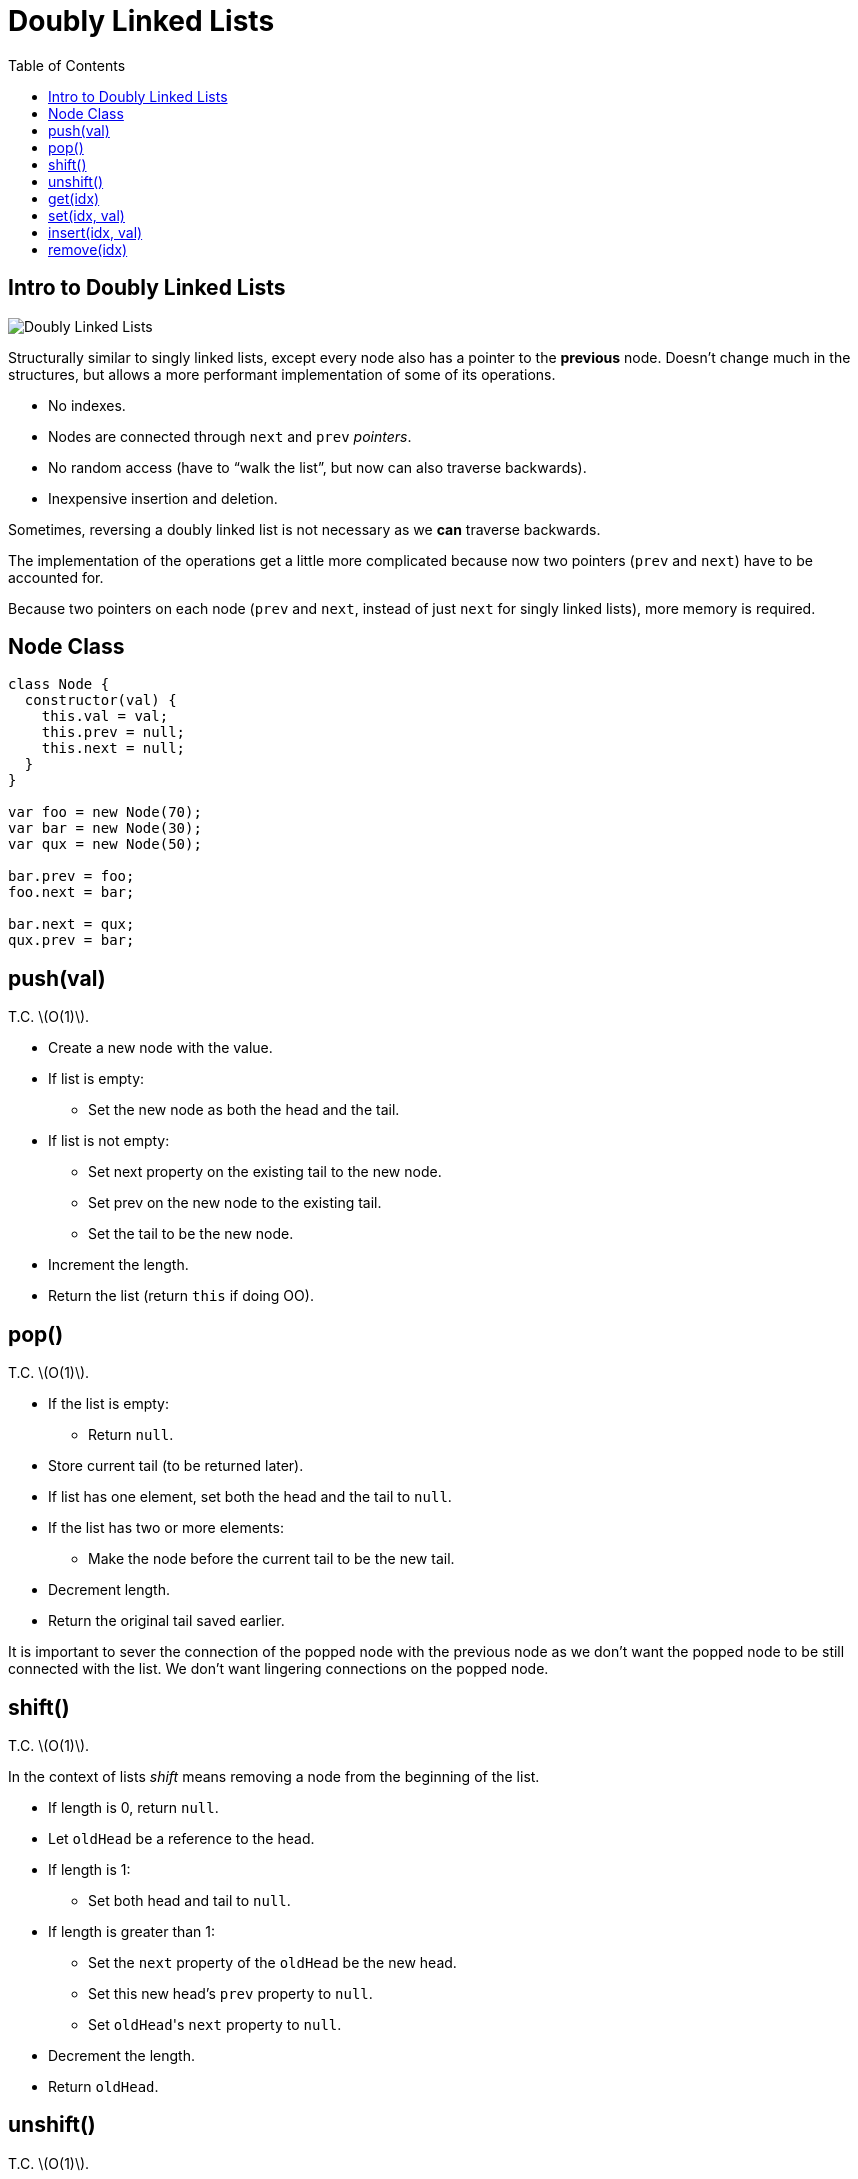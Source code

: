 = Doubly Linked Lists
:page-tags: data-structure list singly-linked-list
:toc: right
:stem: latexmath
:icons: font

== Intro to Doubly Linked Lists

image::./doubly-linked-lists.assets/doubly-linked-lists-intro.png[Doubly Linked Lists]

Structurally similar to singly linked lists, except every node also has a pointer to the *previous* node.
Doesn't change much in the structures, but allows a more performant implementation of some of its operations.

* No indexes.
* Nodes are connected through `next` and `prev` _pointers_.
* No random access (have to “walk the list”, but now can also traverse backwards).
* Inexpensive insertion and deletion.

Sometimes, reversing a doubly linked list is not necessary as we *can* traverse backwards.

The implementation of the operations get a little more complicated because now two pointers (`prev` and `next`) have to be accounted for.

Because two pointers on each node (`prev` and `next`, instead of just `next` for singly linked lists), more memory is required.

== Node Class

[source,js]
----
class Node {
  constructor(val) {
    this.val = val;
    this.prev = null;
    this.next = null;
  }
}

var foo = new Node(70);
var bar = new Node(30);
var qux = new Node(50);

bar.prev = foo;
foo.next = bar;

bar.next = qux;
qux.prev = bar;
----

== push(val)

T.C. stem:[O(1)].

* Create a new node with the value.
* If list is empty:
** Set the new node as both the head and the tail.
* If list is not empty:
** Set next property on the existing tail to the new node.
** Set prev on the new node to the existing tail.
** Set the tail to be the new node.
* Increment the length.
* Return the list (return `this` if doing OO).

== pop()

T.C. stem:[O(1)].

* If the list is empty:
** Return `null`.
* Store current tail (to be returned later).
* If list has one element, set both the head and the tail to `null`.
* If the list has two or more elements:
** Make the node before the current tail to be the new tail.
* Decrement length.
* Return the original tail saved earlier.

It is important to sever the connection of the popped node with the previous node as we don't want the popped node to be still connected with the list.
We don't want lingering connections on the popped node.

== shift()

T.C. stem:[O(1)].

In the context of lists _shift_ means removing a node from the beginning of the list.

 * If length is 0, return `null`.
 * Let `oldHead` be a reference to the head.
 * If length is 1:
 ** Set both head and tail to `null`.
 * If length is greater than 1:
 ** Set the `next` property of the `oldHead` be the new head.
 ** Set this new head's `prev` property to `null`.
 ** Set ``oldHead``'s `next` property to `null`.
 * Decrement the length.
 * Return `oldHead`.

== unshift()

T.C. stem:[O(1)].

In the context of lists, _unshift_ means adding a node to the beginning of the list (add a new head).

* If the length is 0:
** Add the new node as both the head and the tail.
* If the length is 1 or more:
** Set the `prev` property on the head to the new node.
** Set the `next` property on the new node to the head.
** Make the new node to be the head.
* Increment the length.
* Return the list.

== get(idx)

T.C. stem:[O(1)].

Gets a node at the given index.

* Let stem:[len] be the length of the list.
* If the index is equal to, less than, or greater than the length, return `null`.
  That is, stem:[
  \begin{cases}
    null & \text{if } x = len \\
    null & \text{if } x < len \\
    null & \text{if } x > len
  \end{cases}
  ].
* If stem:[idx \leq \lceil\frac{len}{2}\rceil]:
** Loop from the head towards the middle of the list:
*** Return the node if found.
* If stem:[idx > \lceil\frac{len}{2}\rceil]:
** Loop from the tail towards the middle of the list:
*** Return the node if found.
* Return `null`.

This `get(idx)` approach is optimized as it starts either from the head _or_ from the tail depending on which one the index is closer to.

[TIP]
====
* stem:[\lceil x \rceil] means stem:[x] is rounded up to the nearest integer.

* stem:[\lfloor x \rfloor] means stem:[x] is rounded down to the nearest integer].
====

== set(idx, val)

T.C. stem:[O(n)].

* Use `get(idx)` to find the node based on `idx`.
* If the returned value is `null` (`get(idx)` returns `null` if index is out of bounds):
** Return `false`.
* If the returned value is a valid node (not `null`):
** Set the new value for the node.
** Return `true`.

== insert(idx, val)

T.C. stem:[O(n)].

* If index is out of bounds:
** Return `false`.
* If index is zero:
** Use `unshift(val)`.
* If index is same as the length:
** Use `push(val)`.
* Otherwise:
** Let `newNode` be a new node.
** Let `foundNode` be the result of `get(idx - 1)`.
** Set `newNode.next` to be `foundNode.next`
** Set `foundNode.next.prev` to be `newNode`.
** Set `foundNode.next` to `newNode`.
** Set `newNode.prev` to `foundNode`.
* Increment the length.
* Return the list.

== remove(idx)

T.C. stem:[O(n)].

* If index is out of bounds:
** Return `undefined`.
* If index is 0:
** Use `shift()`.
* If index is length - 1:
** Use `pop()`.
* Otherwise:
** Let `foundNode` be the result of `get(idx)`.
** Update the node before next to point to the node after.
** Update the node after prev to point to the node before.
** Set next and prev properties on `foundNode` to `null` (we don't want lingering connections on the removed node).
* Decrement the length.
* Return the removed node.
